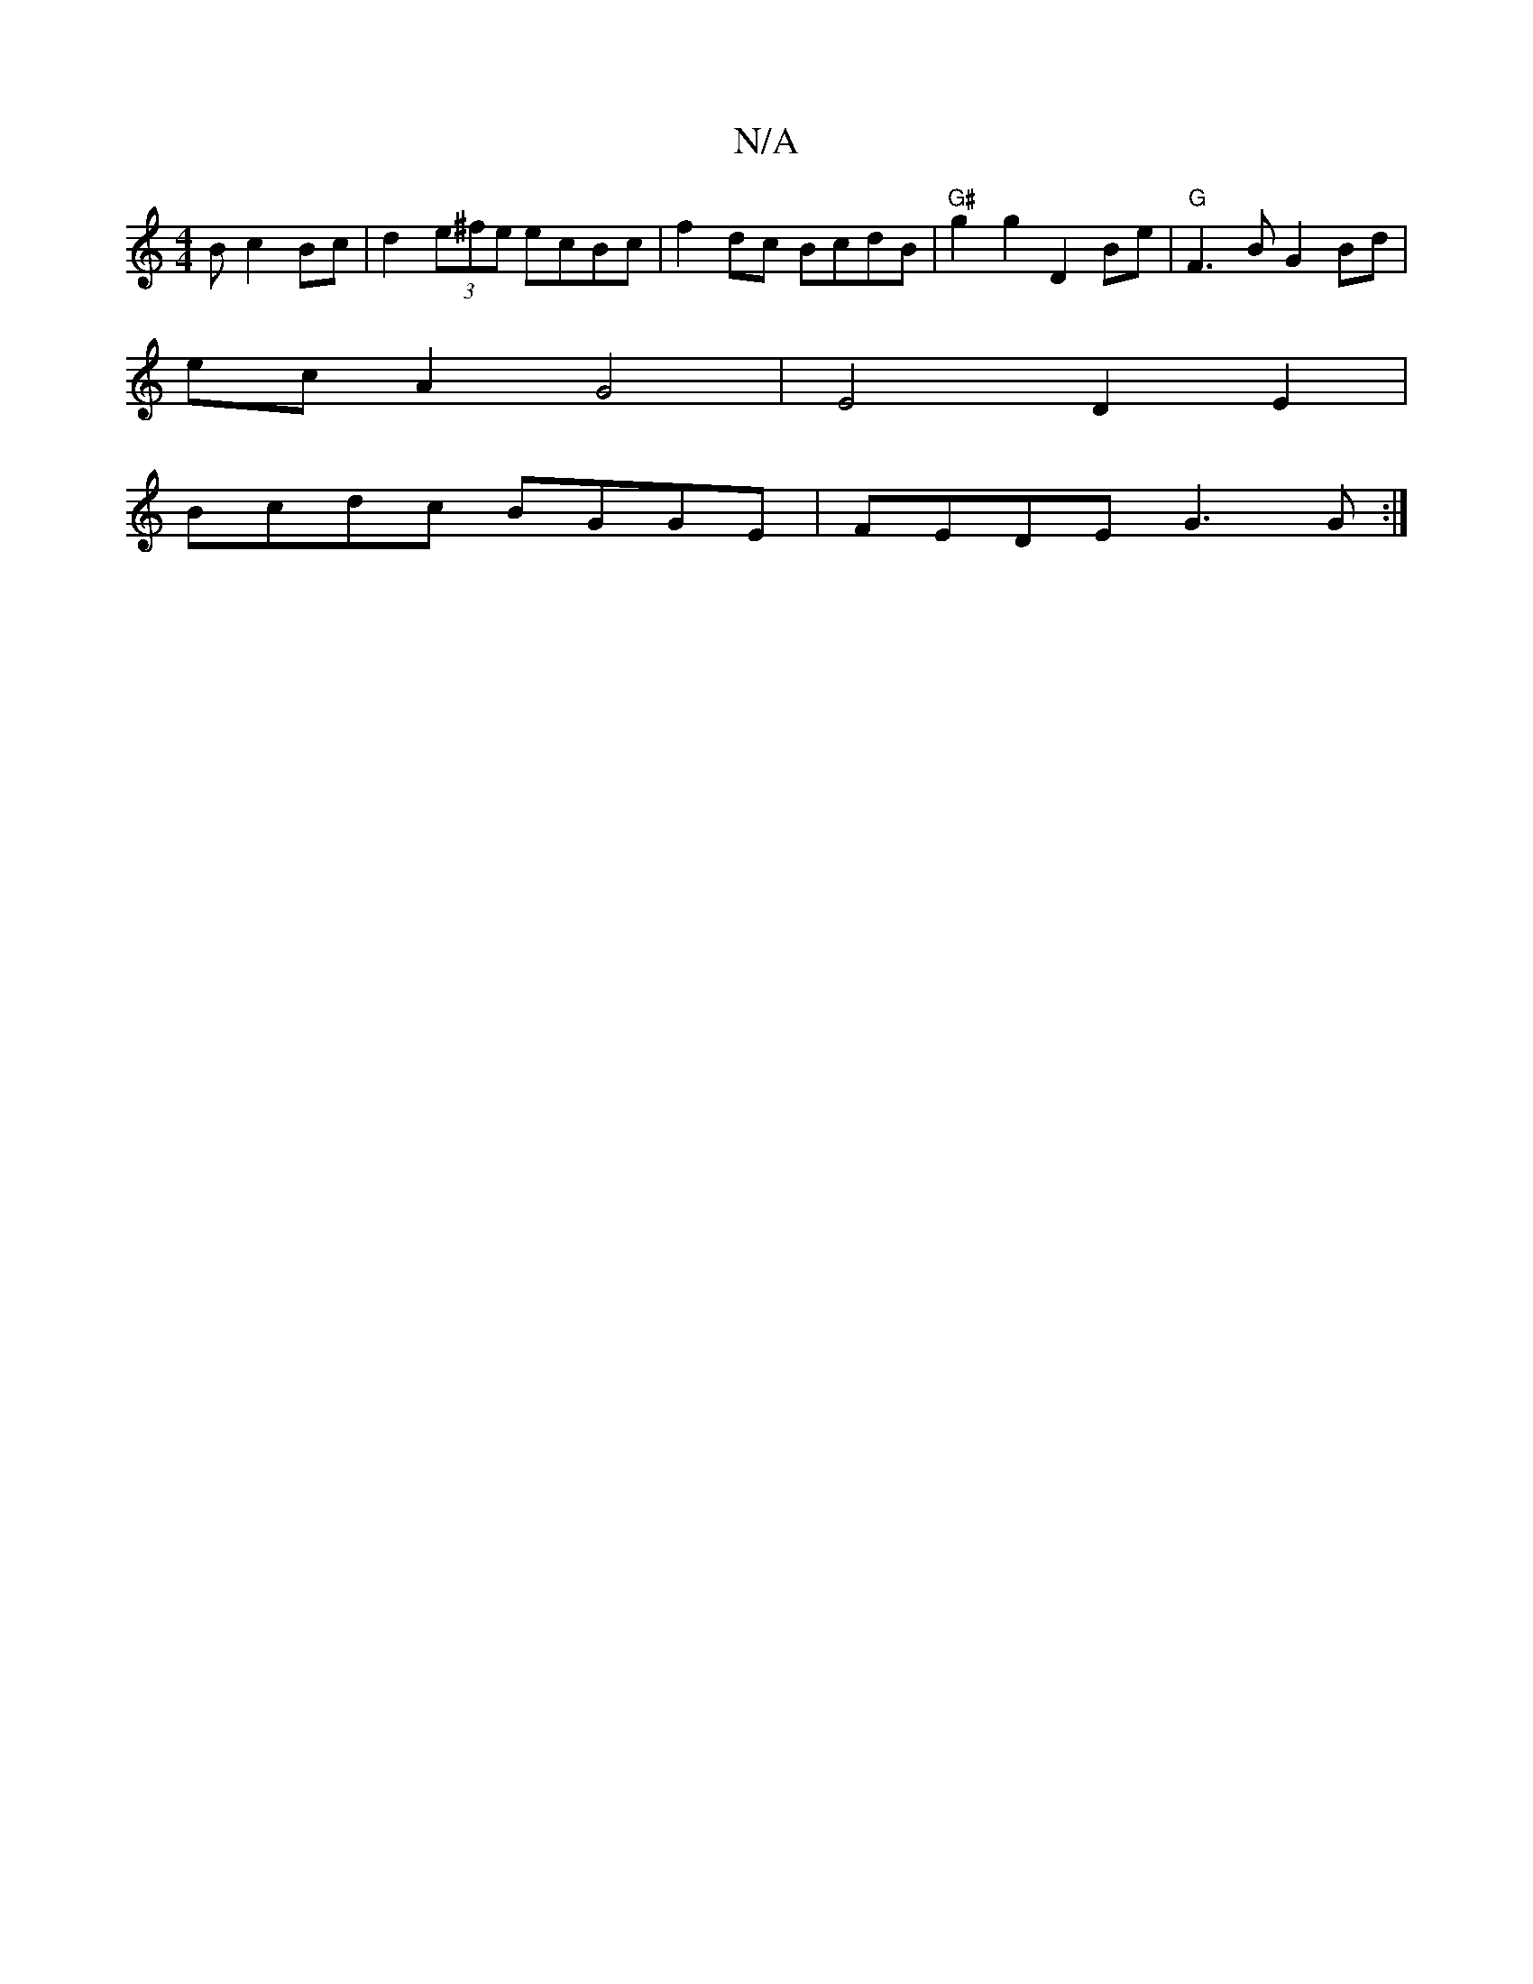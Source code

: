 X:1
T:N/A
M:4/4
R:N/A
K:Cmajor
B}c2Bc | d2 (3e^fe ecBc |f2 dc BcdB |"G#"g2g2 D2Be |"G" F3B G2 Bd |
ecA2G4|E4 D2 E2|
Bcdc BGGE | FEDE G3G :|

E2 A2 A2 e2 dBBG |EGAd cAGF |
GABA GEAG | EDdB gedB | eAcd egag | g2 ge faBg | ~d2d2d2ed |